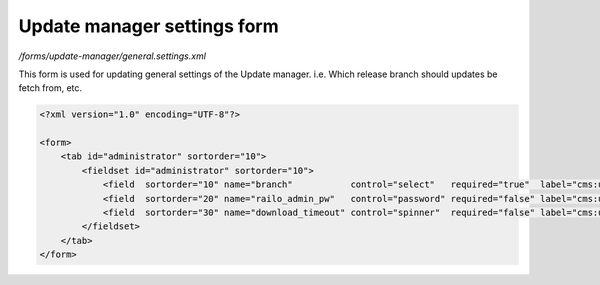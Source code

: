 Update manager settings form
============================

*/forms/update-manager/general.settings.xml*

This form is used for updating general settings of the Update manager. i.e. Which release branch should updates be fetch from, etc.

.. code-block:: xml

    <?xml version="1.0" encoding="UTF-8"?>

    <form>
        <tab id="administrator" sortorder="10">
            <fieldset id="administrator" sortorder="10">
                <field  sortorder="10" name="branch"           control="select"   required="true"  label="cms:updateManager.branch.field.label"         values="release,bleedingEdge" labels="cms:updateManager.branch.release,cms:updateManager.branch.bleedingEdge" />
                <field  sortorder="20" name="railo_admin_pw"   control="password" required="false" label="cms:updateManager.railo_admin_pw.field.label" placeholder="cms:updateManager.railo_admin_pw.field.placeholder" />
                <field  sortorder="30" name="download_timeout" control="spinner"  required="false" label="cms:updateManager.download_timeout.field.label" default="120" />
            </fieldset>
        </tab>
    </form>

